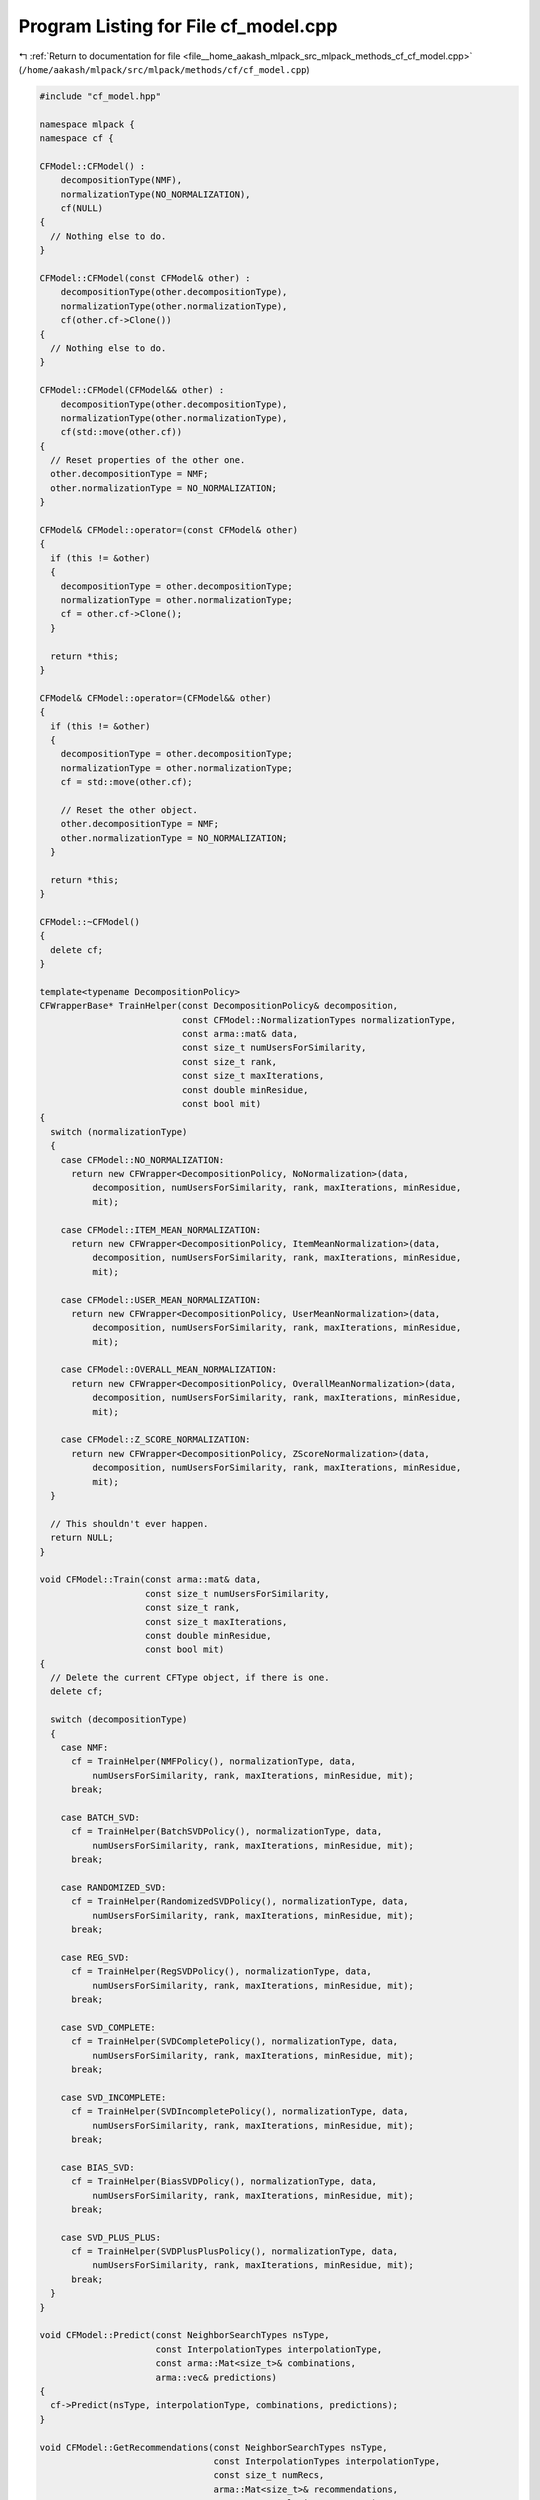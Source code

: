 
.. _program_listing_file__home_aakash_mlpack_src_mlpack_methods_cf_cf_model.cpp:

Program Listing for File cf_model.cpp
=====================================

|exhale_lsh| :ref:`Return to documentation for file <file__home_aakash_mlpack_src_mlpack_methods_cf_cf_model.cpp>` (``/home/aakash/mlpack/src/mlpack/methods/cf/cf_model.cpp``)

.. |exhale_lsh| unicode:: U+021B0 .. UPWARDS ARROW WITH TIP LEFTWARDS

.. code-block:: cpp

   
   #include "cf_model.hpp"
   
   namespace mlpack {
   namespace cf {
   
   CFModel::CFModel() :
       decompositionType(NMF),
       normalizationType(NO_NORMALIZATION),
       cf(NULL)
   {
     // Nothing else to do.
   }
   
   CFModel::CFModel(const CFModel& other) :
       decompositionType(other.decompositionType),
       normalizationType(other.normalizationType),
       cf(other.cf->Clone())
   {
     // Nothing else to do.
   }
   
   CFModel::CFModel(CFModel&& other) :
       decompositionType(other.decompositionType),
       normalizationType(other.normalizationType),
       cf(std::move(other.cf))
   {
     // Reset properties of the other one.
     other.decompositionType = NMF;
     other.normalizationType = NO_NORMALIZATION;
   }
   
   CFModel& CFModel::operator=(const CFModel& other)
   {
     if (this != &other)
     {
       decompositionType = other.decompositionType;
       normalizationType = other.normalizationType;
       cf = other.cf->Clone();
     }
   
     return *this;
   }
   
   CFModel& CFModel::operator=(CFModel&& other)
   {
     if (this != &other)
     {
       decompositionType = other.decompositionType;
       normalizationType = other.normalizationType;
       cf = std::move(other.cf);
   
       // Reset the other object.
       other.decompositionType = NMF;
       other.normalizationType = NO_NORMALIZATION;
     }
   
     return *this;
   }
   
   CFModel::~CFModel()
   {
     delete cf;
   }
   
   template<typename DecompositionPolicy>
   CFWrapperBase* TrainHelper(const DecompositionPolicy& decomposition,
                              const CFModel::NormalizationTypes normalizationType,
                              const arma::mat& data,
                              const size_t numUsersForSimilarity,
                              const size_t rank,
                              const size_t maxIterations,
                              const double minResidue,
                              const bool mit)
   {
     switch (normalizationType)
     {
       case CFModel::NO_NORMALIZATION:
         return new CFWrapper<DecompositionPolicy, NoNormalization>(data,
             decomposition, numUsersForSimilarity, rank, maxIterations, minResidue,
             mit);
   
       case CFModel::ITEM_MEAN_NORMALIZATION:
         return new CFWrapper<DecompositionPolicy, ItemMeanNormalization>(data,
             decomposition, numUsersForSimilarity, rank, maxIterations, minResidue,
             mit);
   
       case CFModel::USER_MEAN_NORMALIZATION:
         return new CFWrapper<DecompositionPolicy, UserMeanNormalization>(data,
             decomposition, numUsersForSimilarity, rank, maxIterations, minResidue,
             mit);
   
       case CFModel::OVERALL_MEAN_NORMALIZATION:
         return new CFWrapper<DecompositionPolicy, OverallMeanNormalization>(data,
             decomposition, numUsersForSimilarity, rank, maxIterations, minResidue,
             mit);
   
       case CFModel::Z_SCORE_NORMALIZATION:
         return new CFWrapper<DecompositionPolicy, ZScoreNormalization>(data,
             decomposition, numUsersForSimilarity, rank, maxIterations, minResidue,
             mit);
     }
   
     // This shouldn't ever happen.
     return NULL;
   }
   
   void CFModel::Train(const arma::mat& data,
                       const size_t numUsersForSimilarity,
                       const size_t rank,
                       const size_t maxIterations,
                       const double minResidue,
                       const bool mit)
   {
     // Delete the current CFType object, if there is one.
     delete cf;
   
     switch (decompositionType)
     {
       case NMF:
         cf = TrainHelper(NMFPolicy(), normalizationType, data,
             numUsersForSimilarity, rank, maxIterations, minResidue, mit);
         break;
   
       case BATCH_SVD:
         cf = TrainHelper(BatchSVDPolicy(), normalizationType, data,
             numUsersForSimilarity, rank, maxIterations, minResidue, mit);
         break;
   
       case RANDOMIZED_SVD:
         cf = TrainHelper(RandomizedSVDPolicy(), normalizationType, data,
             numUsersForSimilarity, rank, maxIterations, minResidue, mit);
         break;
   
       case REG_SVD:
         cf = TrainHelper(RegSVDPolicy(), normalizationType, data,
             numUsersForSimilarity, rank, maxIterations, minResidue, mit);
         break;
   
       case SVD_COMPLETE:
         cf = TrainHelper(SVDCompletePolicy(), normalizationType, data,
             numUsersForSimilarity, rank, maxIterations, minResidue, mit);
         break;
   
       case SVD_INCOMPLETE:
         cf = TrainHelper(SVDIncompletePolicy(), normalizationType, data,
             numUsersForSimilarity, rank, maxIterations, minResidue, mit);
         break;
   
       case BIAS_SVD:
         cf = TrainHelper(BiasSVDPolicy(), normalizationType, data,
             numUsersForSimilarity, rank, maxIterations, minResidue, mit);
         break;
   
       case SVD_PLUS_PLUS:
         cf = TrainHelper(SVDPlusPlusPolicy(), normalizationType, data,
             numUsersForSimilarity, rank, maxIterations, minResidue, mit);
         break;
     }
   }
   
   void CFModel::Predict(const NeighborSearchTypes nsType,
                         const InterpolationTypes interpolationType,
                         const arma::Mat<size_t>& combinations,
                         arma::vec& predictions)
   {
     cf->Predict(nsType, interpolationType, combinations, predictions);
   }
   
   void CFModel::GetRecommendations(const NeighborSearchTypes nsType,
                                    const InterpolationTypes interpolationType,
                                    const size_t numRecs,
                                    arma::Mat<size_t>& recommendations,
                                    const arma::Col<size_t>& users)
   {
     cf->GetRecommendations(nsType, interpolationType, numRecs, recommendations,
         users);
   }
   
   void CFModel::GetRecommendations(const NeighborSearchTypes nsType,
                                    const InterpolationTypes interpolationType,
                                    const size_t numRecs,
                                    arma::Mat<size_t>& recommendations)
   {
     cf->GetRecommendations(nsType, interpolationType, numRecs, recommendations);
   }
   
   } // namespace cf
   } // namespace mlpack
